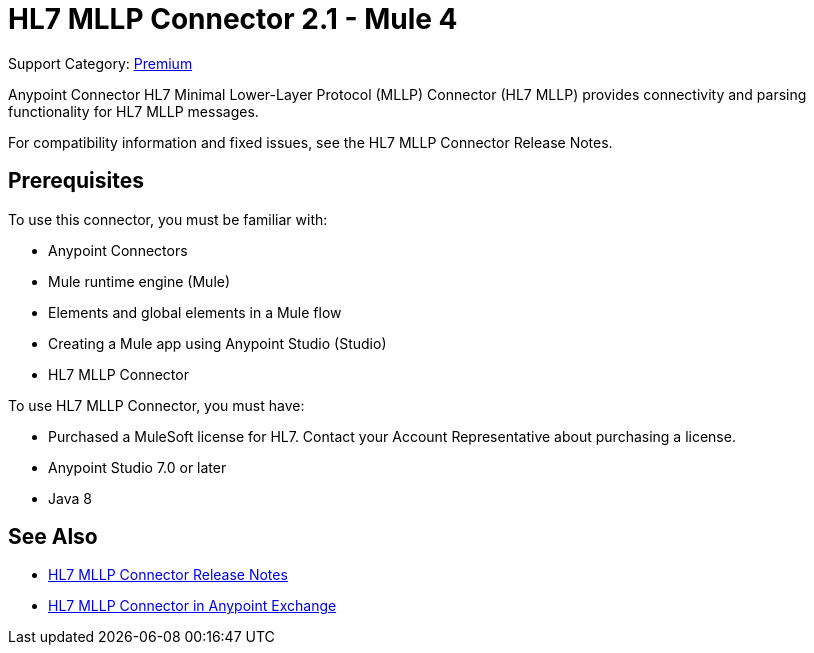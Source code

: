 = HL7 MLLP Connector 2.1 - Mule 4
:page-aliases: connectors::hl7/hl7-mllp-connector.adoc

Support Category: https://www.mulesoft.com/legal/versioning-back-support-policy#anypoint-connectors[Premium]

Anypoint Connector HL7 Minimal Lower-Layer Protocol (MLLP) Connector (HL7 MLLP) provides connectivity and parsing functionality for HL7 MLLP messages.

For compatibility information and fixed issues, see the HL7 MLLP Connector Release Notes.

== Prerequisites

To use this connector, you must be familiar with:

* Anypoint Connectors

* Mule runtime engine (Mule)

* Elements and global elements in a Mule flow

* Creating a Mule app using Anypoint Studio (Studio)

* HL7 MLLP Connector

To use HL7 MLLP Connector, you must have:

* Purchased a MuleSoft license for HL7. Contact your Account Representative about purchasing a license.

* Anypoint Studio 7.0 or later

* Java 8

== See Also

* xref:release-notes::connector/hl7-mllp-connector-release-notes-mule-4.adoc[HL7 MLLP Connector Release Notes]
* https://www.mulesoft.com/exchange/com.mulesoft.connectors/mule-hl7-mllp-connector/[HL7 MLLP Connector in Anypoint Exchange]
